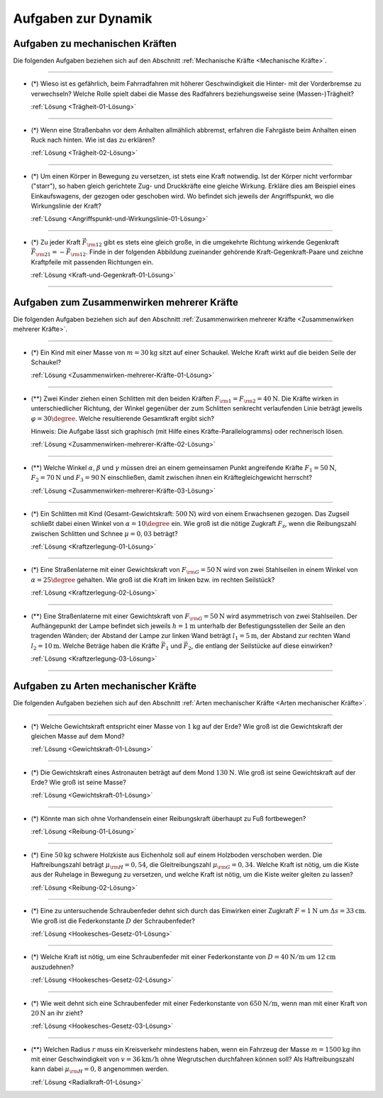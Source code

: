 .. _Aufgaben zu Dynamik:

Aufgaben zur Dynamik
====================

.. _Aufgaben zu mechanischen Kräften:

Aufgaben zu mechanischen Kräften
--------------------------------

Die folgenden Aufgaben beziehen sich auf den Abschnitt :ref:`Mechanische Kräfte <Mechanische Kräfte>`.

----

.. _Trägheit-01:

* (\*) Wieso ist es gefährlich, beim Fahrradfahren mit höherer Geschwindigkeit die
  Hinter- mit der Vorderbremse zu verwechseln? Welche Rolle spielt dabei die
  Masse des Radfahrers beziehungsweise seine (Massen-)Trägheit?

  :ref:`Lösung <Trägheit-01-Lösung>`

----

.. _Trägheit-02:

* (\*) Wenn eine Straßenbahn vor dem Anhalten allmählich abbremst, erfahren die
  Fahrgäste beim Anhalten einen Ruck nach hinten. Wie ist das zu erklären?

  :ref:`Lösung <Trägheit-02-Lösung>`

----

.. _Angriffspunkt-und-Wirkungslinie-01:

* (\*) Um einen Körper in Bewegung zu versetzen, ist stets eine Kraft notwendig.
  Ist der Körper nicht verformbar ("starr"), so haben gleich gerichtete Zug- und
  Druckkräfte eine gleiche Wirkung. Erkläre dies am Beispiel eines
  Einkaufswagens, der gezogen oder geschoben wird. Wo befindet sich jeweils der
  Angriffspunkt, wo die Wirkungslinie der Kraft?

  :ref:`Lösung <Angriffspunkt-und-Wirkungslinie-01-Lösung>`

----

.. _Kraft-und-Gegenkraft-01:

* (\*) Zu jeder Kraft :math:`\vec{F} _{\rm{12}}` gibt es stets eine gleich
  große, in die umgekehrte Richtung wirkende Gegenkraft :math:`\vec{F}
  _{\rm{21}} = - \vec{F} _{\rm{12}}`. Finde in der folgenden Abbildung
  zueinander gehörende Kraft-Gegenkraft-Paare und zeichne Kraftpfeile mit
  passenden Richtungen ein.

  .. image:: ../../pics/mechanik/dynamik/kraft-und-gegenkraft-beispiele-1.png
      :align: center
      :width: 70%

  .. only:: html

      .. centered:: :download:`SVG: Kraft und Gegenkraft 1
                      <../../pics/mechanik/dynamik/kraft-und-gegenkraft-beispiele-1.svg>`

  :ref:`Lösung <Kraft-und-Gegenkraft-01-Lösung>`

----


.. _Aufgaben zum Zusammenwirken mehrerer Kräfte:

Aufgaben zum Zusammenwirken mehrerer Kräfte
-------------------------------------------

Die folgenden Aufgaben beziehen sich auf den Abschnitt :ref:`Zusammenwirken
mehrerer Kräfte <Zusammenwirken mehrerer Kräfte>`.

----

.. _Zusammenwirken-mehrerer-Kräfte-01:

* (\*) Ein Kind mit einer Masse von :math:`m = \unit[30]{kg}` sitzt auf einer
  Schaukel. Welche Kraft wirkt auf die beiden Seile der Schaukel?

  :ref:`Lösung <Zusammenwirken-mehrerer-Kräfte-01-Lösung>`

----

.. _Zusammenwirken-mehrerer-Kräfte-02:

* (\**) Zwei Kinder ziehen einen Schlitten mit den beiden Kräften :math:`F _{\rm{1}}
  = F _{\rm{2}} = \unit[40]{N}`. Die Kräfte wirken in unterschiedlicher
  Richtung, der Winkel gegenüber der zum Schlitten senkrecht verlaufenden
  Linie beträgt jeweils :math:`\varphi = 30\degree`. Welche resultierende
  Gesamtkraft ergibt sich?

  .. image:: ../../pics/mechanik/dynamik/kraftaddition-kinder-schlitten.png
      :align: center
      :width: 60%

  .. only:: html

       .. centered:: :download:`SVG: Kraftaddition Schlitten
                      <../../pics/mechanik/dynamik/kraftaddition-kinder-schlitten.svg>`

  Hinweis: Die Aufgabe lässt sich graphisch (mit Hilfe eines
  Kräfte-Parallelogramms) oder rechnerisch lösen.

  :ref:`Lösung <Zusammenwirken-mehrerer-Kräfte-02-Lösung>`

----

.. _Zusammenwirken-mehrerer-Kräfte-03:

* (\**) Welche Winkel :math:`\alpha`, :math:`\beta` und :math:`\gamma` müssen drei an
  einem gemeinsamen Punkt angreifende Kräfte :math:`F_1 = \unit[50]{N}`,
  :math:`F_2 = \unit[70]{N}` und :math:`F_3 = \unit[90]{N}` einschließen, damit
  zwischen ihnen ein Kräftegleichgewicht herrscht?

  :ref:`Lösung <Zusammenwirken-mehrerer-Kräfte-03-Lösung>`

----

..  .. _Zusammenwirken-mehrerer-Kräfte-03:

.. TODO
.. * Zwei Kräfte :math:`F_1 = \unit[105]{N}` und :math:`F_2 = \unit[80]{N}`
..   greifen, wie in der folgenden Abbildung dargestellt, an einem gemeinsamen
..   Punkt an; der Winkel zwischen den beiden Kräften beträgt dabei :math:`\gamma
..   ^{*} = 145 \degree`.

.. Wie groß muss die Kraft :math:`F_3` sein, wenn der Winkel zwischen
.. :math:`F_1` und :math:`F_3` gleich :math:`110 \degree` ist?

..  ----

.. _Kraftzerlegung-01:

* (\*) Ein Schlitten mit Kind (Gesamt-Gewichtskraft: :math:`\unit[500]{N}`) wird
  von einem Erwachsenen gezogen. Das Zugseil schließt dabei einen Winkel von
  :math:`\alpha = 10 \degree` ein. Wie groß ist die nötige Zugkraft :math:`F
  _{\mathrm{z}}`, wenn die Reibungszahl zwischen Schlitten und Schnee :math:`\mu
  = 0,03` beträgt?

  .. image:: ../../pics/mechanik/dynamik/kraftzerlegung-schlitten-aufgabe.png
      :align: center
      :width: 60%

  .. only:: html

       .. centered:: :download:`SVG: Kraftzerlegung am Beispiel eines Schlittens
                      <../../pics/mechanik/dynamik/kraftzerlegung-schlitten-aufgabe.svg>`

  :ref:`Lösung <Kraftzerlegung-01-Lösung>`


----

.. _Kraftzerlegung-02:

* (\*) Eine Straßenlaterne mit einer Gewichtskraft von :math:`F _{\rm{G}} =
  \unit[50]{N}` wird von zwei Stahlseilen in einem Winkel von :math:`\alpha = 25
  \degree` gehalten. Wie groß ist die Kraft im linken bzw. im rechten Seilstück?

  .. image:: ../../pics/mechanik/dynamik/kraftzerlegung-strassenlampe-aufgabe.png
      :align: center
      :width: 60%

  .. only:: html

       .. centered:: :download:`SVG: Kraftzerlegung am Beispiel einer Straßenlaterne
                      <../../pics/mechanik/dynamik/kraftzerlegung-strassenlampe-aufgabe.svg>`

  :ref:`Lösung <Kraftzerlegung-02-Lösung>`

----

.. _Kraftzerlegung-03:

* (\**) Eine Straßenlaterne mit einer Gewichtskraft von :math:`F _{\rm{G}} =
  \unit[50]{N}` wird asymmetrisch von zwei Stahlseilen. Der Aufhängepunkt der
  Lampe befindet sich jeweils :math:`h=\unit[1]{m}` unterhalb der
  Befestigungsstellen der Seile an den tragenden Wänden; der Abstand der Lampe
  zur linken Wand beträgt :math:`l_1 = \unit[5]{m}`, der Abstand zur rechten
  Wand :math:`l_2 = \unit[10]{m}`. Welche Beträge haben die Kräfte
  :math:`\vec{F}_1` und :math:`\vec{F}_2`, die entlang der Seilstücke auf diese
  einwirken?

  .. image:: ../../pics/mechanik/dynamik/kraftzerlegung-strassenlampe-asymmetrisch-aufgabe.png
      :align: center
      :width: 60%

  .. only:: html

       .. centered:: :download:`SVG: Asymmetrische Kraftzerlegung am Beispiel einer Straßenlaterne
                      <../../pics/mechanik/dynamik/kraftzerlegung-strassenlampe-asymmetrisch-aufgabe.svg>`


  :ref:`Lösung <Kraftzerlegung-03-Lösung>`

----


.. _Aufgaben zu Arten mechanischer Kräfte:

Aufgaben zu Arten mechanischer Kräfte
-------------------------------------

Die folgenden Aufgaben beziehen sich auf den Abschnitt :ref:`Arten mechanischer
Kräfte <Arten mechanischer Kräfte>`.

----

.. _Gewichtskraft-01:

* (\*) Welche Gewichtskraft entspricht einer Masse von :math:`\unit[1]{kg}` auf
  der Erde? Wie groß ist die Gewichtskraft der gleichen Masse auf dem Mond?

  :ref:`Lösung <Gewichtskraft-01-Lösung>`

----

.. _Gewichtskraft-02:

* (\*) Die Gewichtskraft eines Astronauten beträgt auf dem Mond
  :math:`\unit[130]{N}`. Wie groß ist seine Gewichtskraft auf der Erde? Wie groß
  ist seine Masse?

  :ref:`Lösung <Gewichtskraft-01-Lösung>`

----

.. _Reibung-01:

* (\*) Könnte man sich ohne Vorhandensein einer Reibungskraft überhaupt zu Fuß
  fortbewegen?

  :ref:`Lösung <Reibung-01-Lösung>`

----

.. _Reibung-02:

* (\*) Eine :math:`\unit[50]{kg}` schwere Holzkiste aus Eichenholz soll auf einem
  Holzboden verschoben werden. Die Haftreibungszahl beträgt :math:`\mu
  _{\rm{H}} = 0,54`, die Gleitreibungszahl :math:`\mu _{\rm{G}} = 0,34`.
  Welche Kraft ist nötig, um die Kiste aus der Ruhelage in Bewegung zu
  versetzen, und welche Kraft ist nötig, um die Kiste weiter gleiten zu
  lassen?

  :ref:`Lösung <Reibung-02-Lösung>`

----

.. _Hookesches-Gesetz-01:

* (\*) Eine zu untersuchende Schraubenfeder dehnt sich durch das Einwirken einer
  Zugkraft :math:`F = \unit[1]{N}` um :math:`\Delta s = \unit[33]{cm}`. Wie
  groß ist die Federkonstante :math:`D` der Schraubenfeder?

  :ref:`Lösung <Hookesches-Gesetz-01-Lösung>`

----

.. _Hookesches-Gesetz-02:

* (\*) Welche Kraft ist nötig, um eine Schraubenfeder mit einer Federkonstante
  von :math:`D=\unit[40]{N/m}` um :math:`\unit[12]{cm}` auszudehnen?

  :ref:`Lösung <Hookesches-Gesetz-02-Lösung>`

----

.. _Hookesches-Gesetz-03:

* (\*) Wie weit dehnt sich eine Schraubenfeder mit einer Federkonstante von
  :math:`\unit[650]{N/m}`, wenn man mit einer Kraft von :math:`\unit[20]{N}`
  an ihr zieht?

  :ref:`Lösung <Hookesches-Gesetz-03-Lösung>`

----

.. _Radialkraft-01:

* (\**) Welchen Radius :math:`r` muss ein Kreisverkehr mindestens haben, wenn ein
  Fahrzeug der Masse :math:`m=\unit[1500]{kg}` ihn mit einer Geschwindigkeit von
  :math:`v = \unit[36]{km/h}` ohne Wegrutschen durchfahren können soll? Als
  Haftreibungszahl kann dabei :math:`\mu _{\rm{H}}= 0,8` angenommen werden.

  :ref:`Lösung <Radialkraft-01-Lösung>`


.. raw:: latex

    \rule{\linewidth}{0.5pt}

.. raw:: html

    <hr/>

.. only:: html

    :ref:`Zurück zum Skript <Dynamik>`

